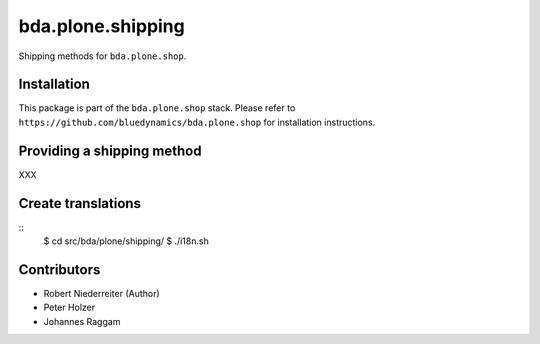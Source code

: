 ==================
bda.plone.shipping
==================

Shipping methods for ``bda.plone.shop``.


Installation
============

This package is part of the ``bda.plone.shop`` stack. Please refer to
``https://github.com/bluedynamics/bda.plone.shop`` for installation
instructions.


Providing a shipping method
===========================

XXX


Create translations
===================

::
    $ cd src/bda/plone/shipping/
    $ ./i18n.sh


Contributors
============

- Robert Niederreiter (Author)
- Peter Holzer
- Johannes Raggam
